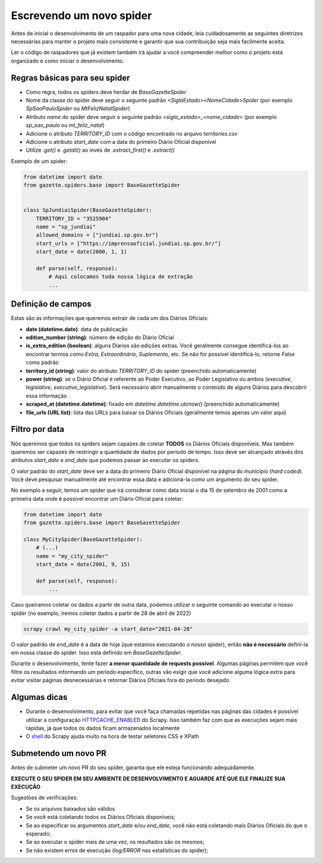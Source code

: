 Escrevendo um novo spider
=========================

Antes de inicial o desenvolvimento de um raspador para uma nova cidade, leia
cuidadosamente as seguintes diretrizes necessárias para manter o projeto
mais consistente e garantir que sua contribuição seja mais facilmente aceita.

Ler o código de raspadores que já existem também irá ajudar a você compreender
melhor como o projeto está organizado e como iniciar o desenvolvimento.

Regras básicas para seu spider
------------------------------

- Como regra, todos os spiders deve herdar de `BaseGazetteSpider`
- Nome da classe do spider deve seguir o seguinte padrão `<SiglaEstado><NomeCidade>Spider` (por exemplo `SpSaoPauloSpider` ou `MtFelizNatalSpider`)
- Atributo `name` do spider deve seguir o seguinte padrão `<sigla_estado>_<nome_cidade>` (por exemplo `sp_sao_paulo` ou `mt_feliz_natal`)
- Adicione o atributo `TERRITORY_ID` com o código encontrado no arquivo `territories.csv`
- Adicione o atributo `start_date` com a data do primeiro Diário Oficial disponível
- Utilize `.get()` e `.getall()` ao invés de `.extract_first()` e `.extract()`

Exemplo de um spider:

.. code-block:: python

    from datetime import date
    from gazette.spiders.base import BaseGazetteSpider


    class SpJundiaiSpider(BaseGazetteSpider):
        TERRITORY_ID = "3525904"
        name = "sp_jundiai"
        allowed_domains = ["jundiai.sp.gov.br"]
        start_urls = ["https://imprensaoficial.jundiai.sp.gov.br/"]
        start_date = date(2000, 1, 1)

        def parse(self, response):
            # Aqui colocamos toda nossa lógica de extração
            ...

Definição de campos
-------------------

Estas são as informações que queremos extrair de cada um dos Diários Oficiais:

- **date (datetime.date)**: data de publicação
- **edition_number (string)**: número de edição do Diário Oficial
- **is_extra_edition (boolean)**: alguns Diarios são edições extras. Você geralmente consegue identificá-los ao encontrar termos como *Extra*, *Extraordinário*, *Suplemento*, etc. Se não for possível identificá-lo, retorne `False` como padrão
- **territory_id (string)**: valor do atributo `TERRITORY_ID` do spider (preenchido automaticamente)
- **power (string)**: se o Diário Oficial é referente ao Poder Executivo, ao Poder Legislativo ou ambos (`executive`, `legislative`, `executive_legislative`). Será necessário abrir manualmente o conteúdo de alguns Diários para descobrir essa informação
- **scraped_at (datetime.datetime)**: fixado em `datetime.datetime.utcnow()` (preenchido automaticamente)
- **file_urls (URL list)**: lista das URLs para baixar os Diários Oficiais (geralmente temos apenas um valor aqui)

Filtro por data
---------------

Nós queremos que todos os spiders sejam capazes de coletar **TODOS** os Diários Oficiais disponíveis.
Mas também queremos ser capazes de restringir a quantidade de dados por período de tempo. Isso deve ser
alcançado através dos atributos `start_date` e `end_date` que podemos passar ao executar os spiders.

O valor padrão do `start_date` deve ser a data do primeiro Diário Oficial disponível na página do
município (*hard coded*). Você deve pesquisar manualmente até encontrar essa data e adicioná-la como
um argumento do seu spider.

No exemplo a seguir, temos um spider que irá considerar como data inicial o dia 15 de setembro de 2001 como
a primeira data onde é possível encontrar um Diário Oficial para coletar:

.. code-block:: python

    from datetime import date
    from gazette.spiders.base import BaseGazetteSpider

    class MyCitySpider(BaseGazetteSpider):
        # (...)
        name = "my_city_spider"
        start_date = date(2001, 9, 15)

        def parse(self, response):
            ...

Caso queiramos coletar os dados a partir de outra data, podemos utilizar o seguinte comando ao executar
o nosso spider (no exemplo, iremos coletar dados a partir de 28 de abril de 2022)

.. code-block:: sh

    scrapy crawl my_city_spider -a start_date="2021-04-28"

O valor padrão de `end_date` é a data de hoje (que estamos executando o nosso spider), então
**não é necessário** definí-la em nossa classe do spider. Isso está definido em `BaseGazetteSpider`.

Durante o desenvolvimento, tente fazer **a menor quantidade de requests possível**. Algumas páginas
permitem que você filtre os resultados informando um período específico, outras vão exigir que você
adicione alguma lógica extra para evitar visitar páginas desnecessárias e retornar Diários Oficiais
fora do período desejado.

Algumas dicas
-------------

- Durante o desenvolvimento, para evitar que você faça chamadas repetidas nas páginas das cidades é possível utilizar a configuração `HTTPCACHE_ENABLED`_ do Scrapy. Isso também faz com que as execuções sejam mais rápidas, já que todos os dados ficam armazenados localmente
- O `shell`_ do Scrapy ajuda muito na hora de testar seletores CSS e XPath

Submetendo um novo PR
---------------------

Antes de submeter um novo PR do seu spider, garanta que ele esteja funcionando adequadamente.

**EXECUTE O SEU SPIDER EM SEU AMBIENTE DE DESENVOLVIMENTO E AGUARDE ATÉ QUE ELE FINALIZE SUA EXECUÇÃO**

Sugestões de verificações:

- Se os arquivos baixados são válidos
- Se você está coletando todos os Diários Oficiais disponíveis;
- Se ao especificar os argumentos `start_date` e/ou `end_date`, você não está coletando mais Diários Oficiais do que o esperado;
- Se ao executar o spider mais de uma vez, os resultados são os mesmos;
- Se não existem erros de execução (`log/ERROR` nas estatísticas do spider);

.. _shell: https://docs.scrapy.org/en/latest/topics/shell.html
.. _HTTPCACHE_ENABLED: https://docs.scrapy.org/en/latest/topics/downloader-middleware.html#httpcache-enabled